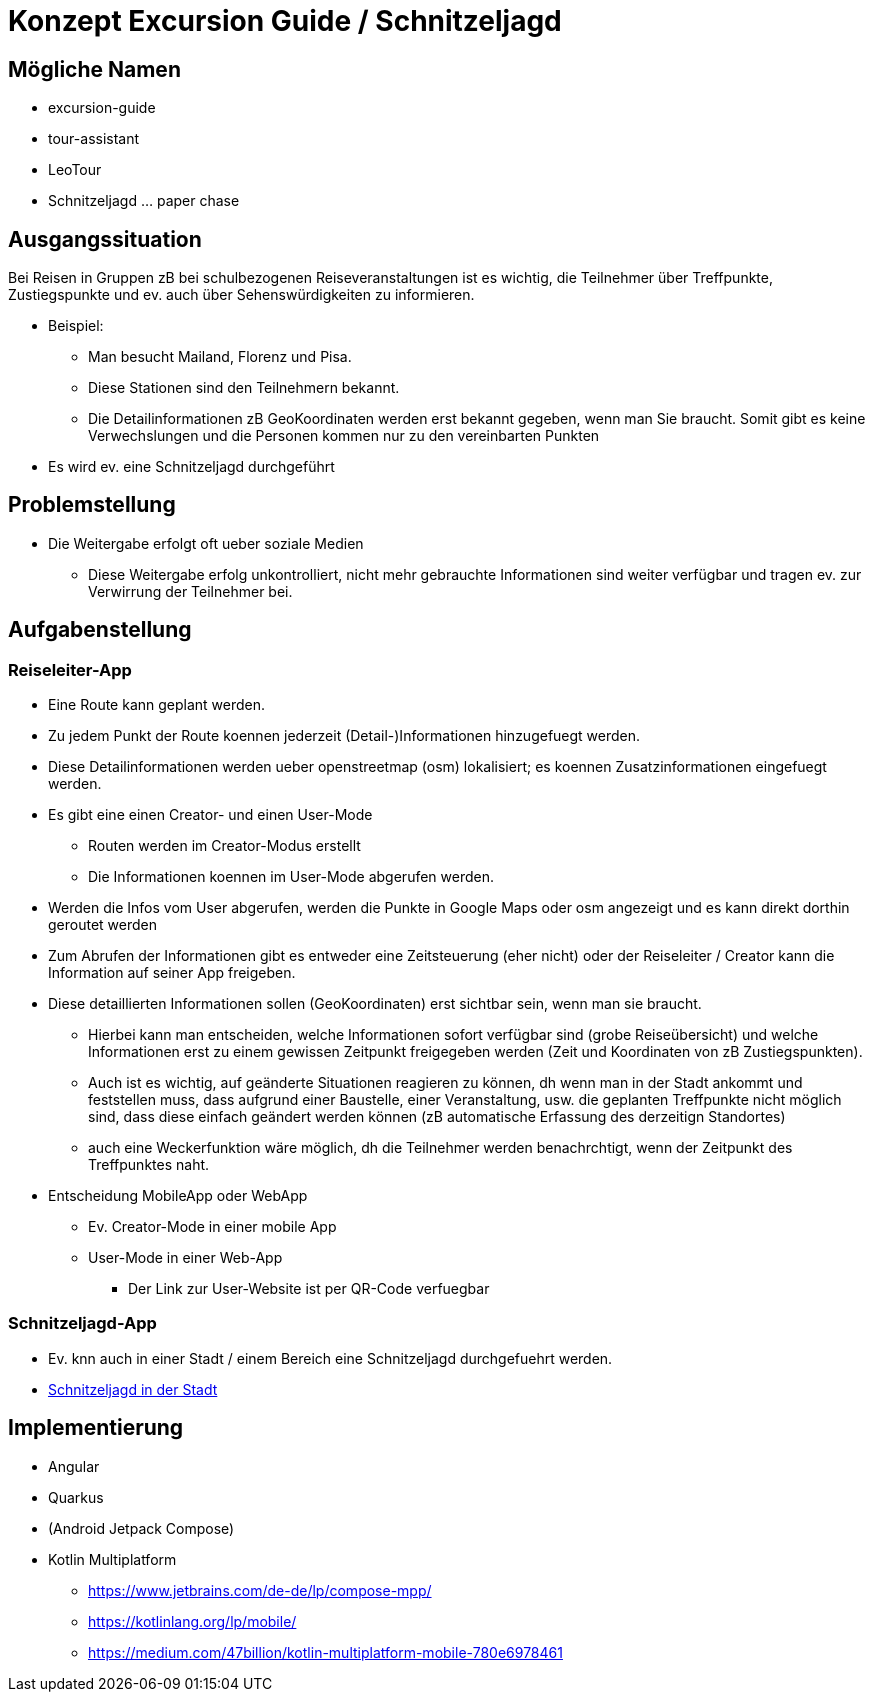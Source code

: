 = Konzept Excursion Guide / Schnitzeljagd

== Mögliche Namen

* excursion-guide
* tour-assistant
* LeoTour

* Schnitzeljagd ... paper chase



== Ausgangssituation


Bei Reisen in Gruppen zB bei schulbezogenen Reiseveranstaltungen ist es wichtig, die Teilnehmer über Treffpunkte, Zustiegspunkte und ev. auch über Sehenswürdigkeiten zu informieren.


* Beispiel:
** Man besucht Mailand, Florenz und Pisa.
** Diese Stationen sind den Teilnehmern bekannt.
** Die Detailinformationen zB GeoKoordinaten werden erst bekannt gegeben, wenn man Sie braucht. Somit gibt es keine Verwechslungen und die Personen kommen nur zu den vereinbarten Punkten

* Es wird ev. eine Schnitzeljagd durchgeführt

== Problemstellung

* Die Weitergabe erfolgt oft ueber soziale Medien
** Diese Weitergabe erfolg unkontrolliert, nicht mehr gebrauchte Informationen sind weiter verfügbar und tragen ev. zur Verwirrung der Teilnehmer bei.


== Aufgabenstellung

=== Reiseleiter-App

* Eine Route kann geplant werden.
* Zu jedem Punkt der Route koennen jederzeit (Detail-)Informationen hinzugefuegt werden.
* Diese Detailinformationen werden ueber openstreetmap (osm) lokalisiert; es koennen Zusatzinformationen eingefuegt werden.
* Es gibt eine einen Creator- und einen User-Mode
** Routen werden im Creator-Modus erstellt
** Die Informationen koennen im User-Mode abgerufen werden.

* Werden die Infos vom User abgerufen, werden die Punkte in Google Maps oder osm angezeigt und es kann direkt dorthin geroutet werden
* Zum Abrufen der Informationen gibt es entweder eine Zeitsteuerung (eher nicht) oder der Reiseleiter / Creator kann die Information auf seiner App freigeben.


* Diese detaillierten Informationen sollen (GeoKoordinaten) erst sichtbar sein, wenn man sie braucht.

** Hierbei kann man entscheiden, welche Informationen sofort verfügbar sind (grobe Reiseübersicht) und welche Informationen erst zu einem gewissen Zeitpunkt freigegeben werden (Zeit und Koordinaten von zB Zustiegspunkten).
** Auch ist es wichtig, auf geänderte Situationen reagieren zu können, dh wenn man in der Stadt ankommt und feststellen muss, dass aufgrund einer Baustelle, einer Veranstaltung, usw. die geplanten Treffpunkte nicht möglich sind, dass diese einfach geändert werden können (zB automatische Erfassung des derzeitign Standortes)
** auch eine Weckerfunktion wäre möglich, dh die Teilnehmer werden benachrchtigt, wenn der Zeitpunkt des Treffpunktes naht.

* Entscheidung MobileApp oder WebApp
** Ev. Creator-Mode in einer mobile App
** User-Mode in einer Web-App
*** Der Link zur User-Website ist per QR-Code verfuegbar


=== Schnitzeljagd-App

* Ev. knn auch in einer Stadt / einem Bereich eine Schnitzeljagd durchgefuehrt werden.

* https://www.mycityhunt.de/schnitzeljagd-in-der-stadt[Schnitzeljagd in der Stadt]


== Implementierung

* Angular
* Quarkus
* (Android Jetpack Compose)
* Kotlin Multiplatform
** https://www.jetbrains.com/de-de/lp/compose-mpp/
** https://kotlinlang.org/lp/mobile/
** https://medium.com/47billion/kotlin-multiplatform-mobile-780e6978461


